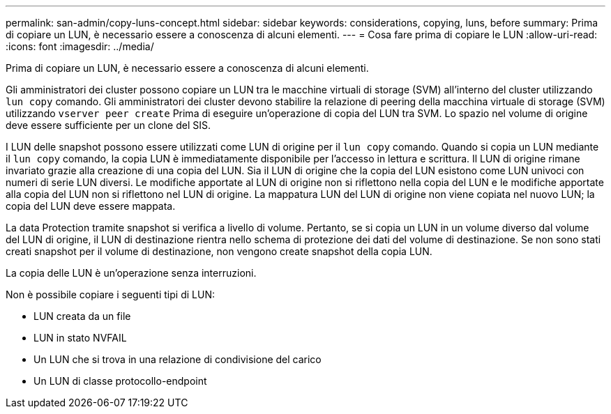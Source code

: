 ---
permalink: san-admin/copy-luns-concept.html 
sidebar: sidebar 
keywords: considerations, copying, luns, before 
summary: Prima di copiare un LUN, è necessario essere a conoscenza di alcuni elementi. 
---
= Cosa fare prima di copiare le LUN
:allow-uri-read: 
:icons: font
:imagesdir: ../media/


[role="lead"]
Prima di copiare un LUN, è necessario essere a conoscenza di alcuni elementi.

Gli amministratori dei cluster possono copiare un LUN tra le macchine virtuali di storage (SVM) all'interno del cluster utilizzando `lun copy` comando. Gli amministratori dei cluster devono stabilire la relazione di peering della macchina virtuale di storage (SVM) utilizzando `vserver peer create` Prima di eseguire un'operazione di copia del LUN tra SVM. Lo spazio nel volume di origine deve essere sufficiente per un clone del SIS.

I LUN delle snapshot possono essere utilizzati come LUN di origine per il `lun copy` comando. Quando si copia un LUN mediante il `lun copy` comando, la copia LUN è immediatamente disponibile per l'accesso in lettura e scrittura. Il LUN di origine rimane invariato grazie alla creazione di una copia del LUN. Sia il LUN di origine che la copia del LUN esistono come LUN univoci con numeri di serie LUN diversi. Le modifiche apportate al LUN di origine non si riflettono nella copia del LUN e le modifiche apportate alla copia del LUN non si riflettono nel LUN di origine. La mappatura LUN del LUN di origine non viene copiata nel nuovo LUN; la copia del LUN deve essere mappata.

La data Protection tramite snapshot si verifica a livello di volume. Pertanto, se si copia un LUN in un volume diverso dal volume del LUN di origine, il LUN di destinazione rientra nello schema di protezione dei dati del volume di destinazione. Se non sono stati creati snapshot per il volume di destinazione, non vengono create snapshot della copia LUN.

La copia delle LUN è un'operazione senza interruzioni.

Non è possibile copiare i seguenti tipi di LUN:

* LUN creata da un file
* LUN in stato NVFAIL
* Un LUN che si trova in una relazione di condivisione del carico
* Un LUN di classe protocollo-endpoint

